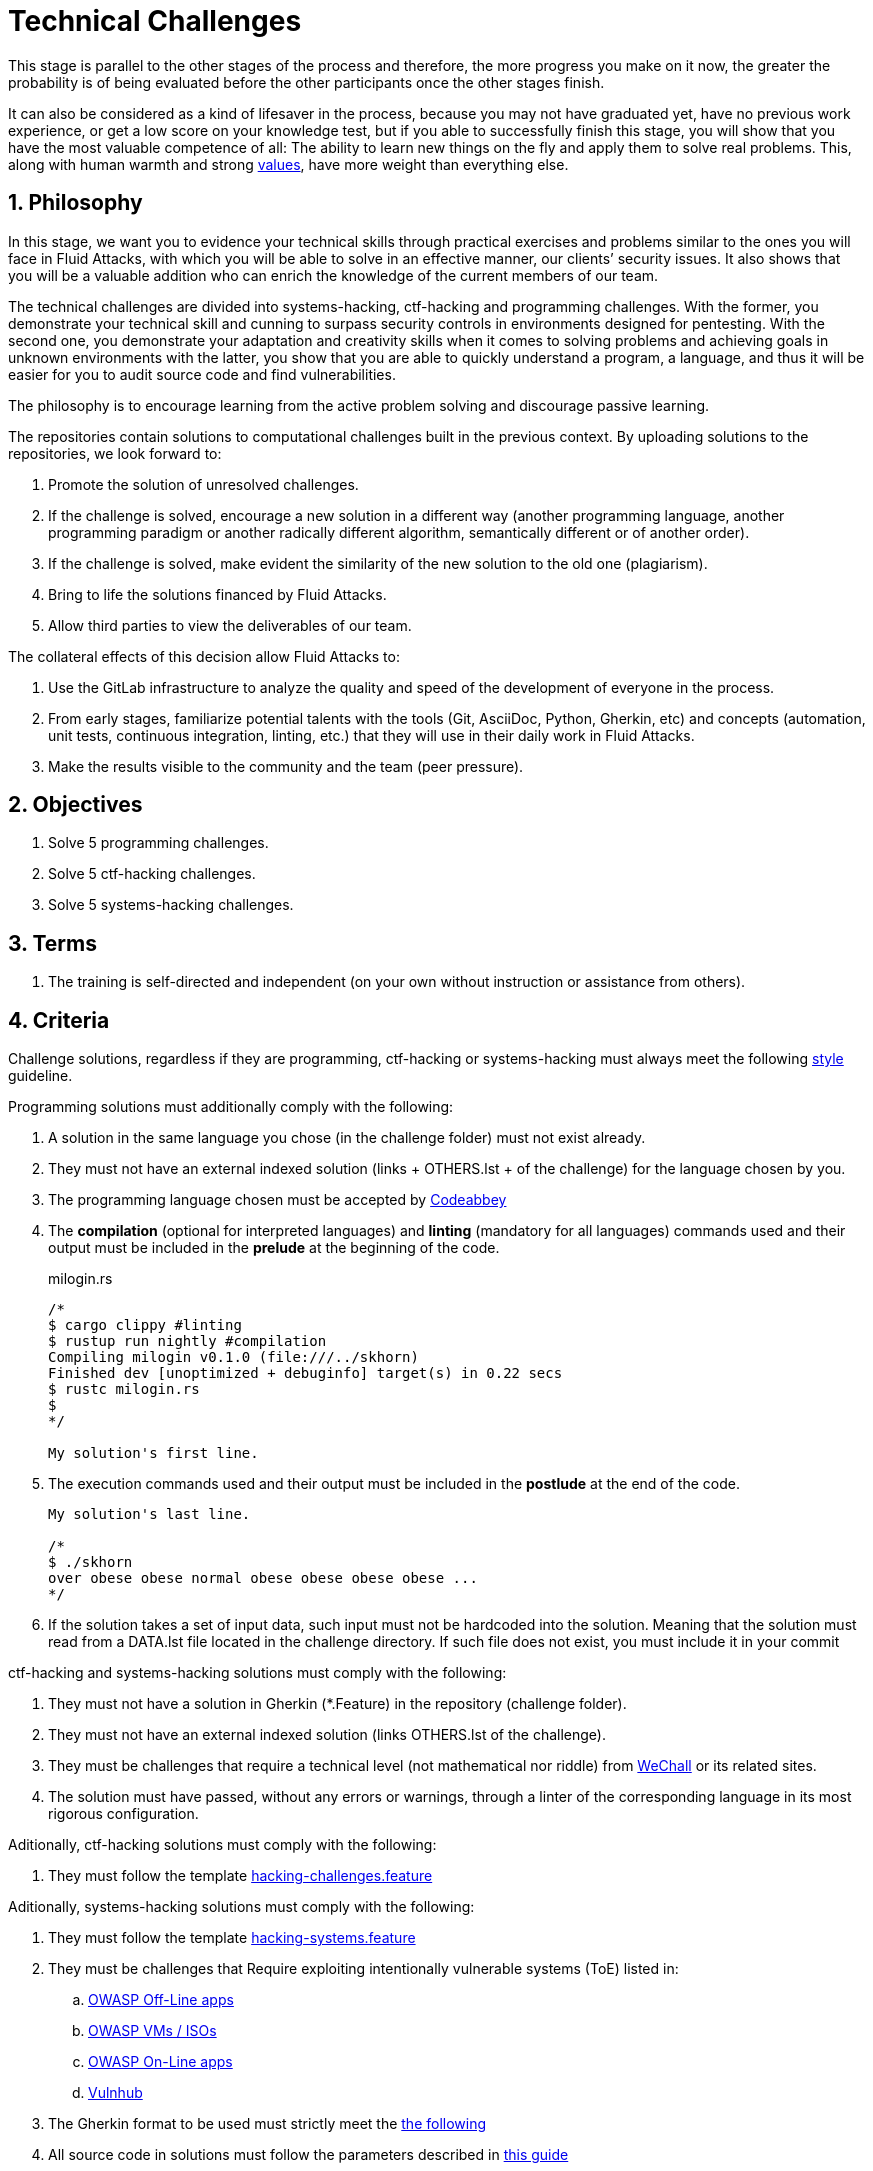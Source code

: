 :slug: careers/technical-challenges/
:category: careers
:description: The main goal of the following page is to inform potential talents and people interested in working with us about our selection process. The technical challenges stage intends to assess the competences of the candidate through programming and hacking exercises.
:keywords: Fluid Attacks, Careers, Selection, Process, Technical Challenges, Training.
//:toc: yes
:translate: empleos/retos-tecnicos/

= Technical Challenges

This stage is parallel to the other stages of the process and
therefore, the more progress you make on it now,
the greater the probability is
of being evaluated before the other participants
once the other stages finish.

It can also be considered as a kind of lifesaver in the process,
because you may not have graduated yet,
have no previous work experience,
or get a low score on your knowledge test,
but if you able to successfully finish this stage,
you will show that you have the most valuable competence of all:
The ability to learn new things on the fly and
apply them to solve real problems.
This, along with human warmth and strong [button]#link:../../values[values]#,
have more weight than everything else.

== 1. Philosophy

In this stage, we want you to evidence your technical skills
through practical exercises and problems
similar to the ones you will face in +Fluid Attacks+,
with which you will be able to solve in an effective manner,
our clients’ security issues.
It also shows that you will be a valuable addition
who can enrich the knowledge of the current members of our team.

The technical challenges are divided into
+systems-hacking+, +ctf-hacking+ and programming challenges.
With the former, you demonstrate your technical skill and cunning
to surpass security controls in environments designed for pentesting.
With the second one, you demonstrate your adaptation and creativity skills
when it comes to solving problems and achieving goals in unknown environments
with the latter, you show that you are able
to quickly understand a program, a language,
and thus it will be easier for you to audit source code
and find vulnerabilities.

The philosophy is to encourage learning
from the active problem solving and
discourage passive learning.

The repositories contain solutions to computational challenges
built in the previous context.
By uploading solutions to the repositories,
we look forward to:

. Promote the solution of unresolved challenges.

. If the challenge is solved,
encourage a new solution in a different way
(another programming language, another programming paradigm
or another radically different algorithm,
semantically different or of another order).

. If the challenge is solved,
make evident the similarity of the new solution to the old one (plagiarism).

. Bring to life the solutions financed by +Fluid Attacks+.

. Allow third parties to view the deliverables of our team.

The collateral effects of this decision allow +Fluid Attacks+ to:

. Use the +GitLab+ infrastructure to analyze
the quality and speed of the development of everyone in the process.

. From early stages,
familiarize potential talents with the tools
(+Git+, +AsciiDoc+, +Python+, +Gherkin+, etc) and
concepts (automation, unit tests, continuous integration, +linting+, etc.) that
they will use in their daily work in +Fluid Attacks+.

. Make the results visible to the community and
the team (peer pressure).

== 2. Objectives

. Solve +5+ programming challenges.

. Solve +5+ +ctf-hacking+ challenges.

. Solve +5+ +systems-hacking+ challenges.

== 3. Terms

. The training is self-directed and
independent (on your own without instruction or assistance from others).

== 4. Criteria

Challenge solutions,
regardless if they are programming, +ctf-hacking+ or +systems-hacking+
must always meet the following [button]#link:../../style/#font[style]# guideline.

Programming solutions must additionally comply with the following:

. A solution in the same language you chose (in the challenge folder)
must not exist already.

. They must not have an external indexed solution
(links + OTHERS.lst + of the challenge) for the language chosen by you.

. The programming language chosen must be accepted by [button]#link:http://www.codeabbey.com/[Codeabbey]#

. The *compilation* (optional for interpreted languages)
and *linting* (mandatory for all languages) commands used and
their output must be included in the *prelude*
at the beginning of the code.
+
.milogin.rs
[source, rust, linenums]
----

/*
$ cargo clippy #linting
$ rustup run nightly #compilation
Compiling milogin v0.1.0 (file:///../skhorn)
Finished dev [unoptimized + debuginfo] target(s) in 0.22 secs
$ rustc milogin.rs
$
*/

My solution's first line.
----

. The execution commands used and
their output must be included in the *postlude*
at the end of the code.
+
[source, rust, linenums]
----
My solution's last line.

/*
$ ./skhorn
over obese obese normal obese obese obese obese ...
*/
----

. If the solution takes a set of input data,
such input must not be hardcoded into the solution.
Meaning that the solution must read from a +DATA.lst+ file
located in the challenge directory.
If such file does not exist, you must include it in your commit

+ctf-hacking+ and +systems-hacking+ solutions must comply with the following:

. They must not have a solution in +Gherkin+ (+*.Feature+)
in the repository (challenge folder).

. They must not have an external indexed solution
(links +OTHERS.lst+ of the challenge).

. They must be challenges that
require a technical level (not mathematical nor riddle)
from [button]#link:http://www.wechall.net/[WeChall]#
or its related sites.

. The solution must have passed,
without any errors or +warnings+,
through a +linter+ of the corresponding language
in its most rigorous configuration.

Aditionally, +ctf-hacking+ solutions
must comply with the following:

. They must follow the template link:https://gitlab.com/autonomicmind/training/blob/master/templates/hacking-challenges.feature[hacking-challenges.feature]

Aditionally, +systems-hacking+ solutions
must comply with the following:

. They must follow the template link:https://gitlab.com/fluidattacks/writeups/blob/master/templates/hacking-systems.feature[hacking-systems.feature]

. They must be challenges that Require
exploiting intentionally vulnerable systems (+ToE+) listed in:
.. [button]#link:https://www.owasp.org/index.php/OWASP_Vulnerable_Web_Applications_Directory_Project#Off-Line_apps[OWASP Off-Line apps]#
.. [button]#link:https://www.owasp.org/index.php/OWASP_Vulnerable_Web_Applications_Directory_Project#Virtual_Machines_or_ISOs[OWASP VMs / ISOs]#
.. [button]#link:https://www.owasp.org/index.php/OWASP_Vulnerable_Web_Applications_Directory_Project#On-Line_apps[OWASP On-Line apps]#
.. [button]#link:https://www.vulnhub.com/[Vulnhub]#
.  The Gherkin format to be used must strictly meet the [button]#link:../../../en/blog/gherkin-steroids/[the following]#
. All source code in solutions must follow the parameters described in
[button]#link:../../style/#font[this guide]#


== 5. Score

As you go on solving programming or +ctf-hacking+ challenges,
you must report your +total score+, +ranking+ and
+score+ obtained for the specific challenged solved,
which will allow us to follow your progress in this stage.
All this information must be included in the +commit message+
following the format described in the link:#envio[submission requirements]

Here's how to get your scores and ranking for each platform.

=== 5.1 Programming

. World Ranking

.. In +codeabbey+, go to the “Ranking” tab:
image:ranking-mundial-codeabbey.png[World Ranking - codeabbey]

.. Scroll to the bottom of the page and
there you will find your position in the world ranking:
image:ranking-mundial-codeabbey-2.png[World Ranking - codeabbey]

. Country Ranking

.. While in the “Ranking” rab,
select the country:
image:ranking-colombia-codeabbey.png[Country Ranking]

.. The page doesn’t directly show your position
so you will have to manually count.
To make this easier,
you should take into account that each page shows +50+ users.

You must continue to the next page
until you find your username on the ranking board
image:ranking-colombia-codeabbey-2.png[Country Ranking - codeabbey]

=== 5.2 CTF-Hacking

image::ranking-wechall.png[Wechall Ranking]


== 6. Submission

Solutions are sent through a +Merge Request+ (+MR+)
to the +master+ branch of the repositories:

. +writeups+ for +systems-hacking+ challenges
. +training+ for +ctf-hacking+ and programming challenges

Before sending an +MR+
please verify that you meet the following criteria:

. You should only work on a branch
whose name is exactly your username in +Gitlab+.

. All files related to a challenge’s solution
must respect the [button]#link:#structure[following structure]#

. If the solutions requires additional files,
they must be included in the corresponding challenge directory.

. Each challenge solution must be submitted
with +10+ link:#external[external solutions] (+10+ +URLs+ in an +OTHERS.lst+ file).

. The solution and all files associated to it
must be all sent in +1+ +commit+.

. The +commit+ for each solution must be sent in only +1+ +MR+.

. The +MR+ must only be sent
once your branch has successfully finished integrating (green).

. If the +MR+ is rejected it must not be reopened.
The errors must be fixed and the solution sent in a new +MR+.

. The +commit+ message to send the solution
must follow one of the templates
according to the type of the solution:

.. link:https://gitlab.com/autonomicmind/training/blob/master/templates/commit-msg-challenges.txt[Programming and ctf-hacking challenges]
.. link:https://gitlab.com/fluidattacks/writeups/blob/master/templates/commit-msg-systems.txt[systems-hacking vulnerabilities].

== 7. External

The rules for the links (+URLs+)
to external solutions (+OTHERS.lst+) are the following:

. They must be direct links (+HTTP 200+) without redirection (+HTTP 301/302+).

. They don’t need to be solutions for the same challenge you solved.

. They must be +hacking+ links if you solved a +hacking+ challenge.

.. The +OTHERS.lst+ must be new links.
in other words, external solutions to challenges
to which we have no previous external solutions.

.. If you send a +systems-hacking+ solution,
the external solutions must be +systems-hacking+ solutions.

.. If you send a +ctf-hacking+ solution,
the external solutions must be +ctf-hacking+ and +systems-hacking+ solutions.

. They must be programming solutions
if you solved a programming challenge.

.. You must not add external solutions
for a language that already has an external solution.

.. Within the +OTHERS+ of a programming solution
the +URLs+ must be ordered alphabetically by extension.

. If it is in +github+ the +URL+ must be to its +raw+ version
(link:https://raw.githubusercontent.com/[]).

== 8. Examples

Here are the links to the different types of +MR+:

* +MR+ pending of approval in +writeups+: [button]#link:https://gitlab.com/fluidattacks/writeups/merge_requests?scope=all&utf8=%E2%9C%93&state=opened[click here]#.
* Rejected +MR+ in +writeups+: [button]#link:https://gitlab.com/fluidattacks/writeups/merge_requests?scope=all&utf8=%E2%9C%93&state=closed[click here]#.
* +MR+ pending of approval in +training+: [button]#link:https://gitlab.com/autonomicmind/training/merge_requests?scope=all&utf8=%E2%9C%93&state=opened[click here]#.
* Rejected +MR+ in +training+: [button]#link:https://gitlab.com/autonomicmind/training/merge_requests?scope=all&utf8=%E2%9C%93&state=closed[click here]#.

Examples of +MR+ accepted in the past:

* Exemplary +systems-hacking+ +MR+: [button]#link:https://gitlab.com/fluidattacks/writeups/merge_requests/3/diffs[1]#,
[button]#link:https://gitlab.com/fluidattacks/writeups/merge_requests/10/diffs[2]#

* Exemplary +ctf-hacking+ +MR+: [button]#link:https://gitlab.com/autonomicmind/training/merge_requests/1873/diffs[1]#,
[button]#link:https://gitlab.com/autonomicmind/training/merge_requests/1864/diffs[2]#,
[button]#https://gitlab.com/autonomicmind/training/merge_requests/1852/diffs[3]#

* Exemplary Programming +MR+: [button]#link:https://gitlab.com/autonomicmind/training/merge_requests/1875/diffs[1]#,
[button]#link:https://gitlab.com/autonomicmind/training/merge_requests/882/diffs[2]#,
[button]#link:https://gitlab.com/autonomicmind/training/merge_requests/872/diffs[3]#


[NOTE]
These exemplary links do not necessarily follow all the above rules
as the rules evolve and
therefore, at the time the examples were made,
they could have been different.
The examples never have priority over the rules,
however, they are listed for learning purposes.

== 9. Recommendations

. In order to fulfill the previously stated objectives,
we suggest looking for challenges that
don’t have a solution in the +OTHERS+ file nor
in the repository and
solving the challenge in its respective platform.

. When solving programming challenges,
we suggest using a language that is not widely used.

. Submit your solution immediately after you solve the challenge.
Do not accumulate solutions on your computer without sending them,
because this way,
you will never receive feedback
in order to know what you are doing wrong and
could result unnecessary repetition.

== 10. Repositories

All submissions must be sent the the following repositories:

* [button]#link:https://gitlab.com/fluidattacks/writeups[writeups for systems-hacking]#
* [button]#link:https://gitlab.com/autonomicmind/training/[training for ctf-hacking and Programming]#

It is ideal that you become familiar with the versioning and
the structure that we detail below.

=== 10.1 Structure

Challenge solutions are stored in the following folders
depending on the repository you are currently in:

[role="tb-col"]
[frame="topbot"]
|====
^.^s| Repo ^.^| training ^.^| writeups

^.^s| Folder ^.^| challenges ^.^| system

^.^s| Description
| Folder to store programming and +ctf-hacking+ challenges.
| Folder to store vulnerable +systems-hacking+ challenges.

^.^s| Structure
a| * <site> (directory)
** <challenge-id> (directory)
*** <login-gitlab.ext> (solution file)
a| * <name-of-the-vulnerable-machine> (directory)
** <cwe-code>-<exploit-name> (directory)
*** <login-gitlab.feature> (solution file)

^.^s| Example
a| * link:https://gitlab.com/autonomicmind/training/tree/master/challenges/codeabbey/[codeabbey]
** link:https://gitlab.com/autonomicmind/training/tree/master/challenges/codeabbey/135/[135]
*** link:https://gitlab.com/autonomicmind/training/blob/master/challenges/codeabbey/135/skhorn.rs[skhorn.rs]

a| * link:https://gitlab.com/fluidattacks/writeups/tree/master/systems/dvwa[dvwa]
*** link:https://gitlab.com/fluidattacks/writeups/tree/master/systems/dvwa/657-csp-bypass-medium[657-csp-bypass-medium]
**** link:https://gitlab.com/fluidattacks/writeups/blob/master/systems/dvwa/657-csp-bypass-medium/kedavamaru.feature[kedavamaru.feature]
|====

The naming of all files and folders,
with the exception of link:#102-archivos[special files],
must not exceed +35+ characters,
written in lowercase,
without any special characters and
In case a space is needed use a *-* (dash) to replace it.

=== 10.2 Files

Some of the folders described in the structure contain special files:

** *LINK.lst:* Contains the challenge URL.
(link:https://gitlab.com/autonomicmind/training/blob/master/challenges/codeabbey/001/LINK.lst[example]).
This file must only have one line with the challenge link and
it must give a +HTTP 200+ response when visiting it (No redirection).

** *DATA.lst:* Contains the test cases
with which the challenge was validated.
This file should only contain test cases that are
immediately processable by any solution file.

** *OTHERS.lst:* It contains the links to the external solutions
found on the Internet for said challenge
which must not be read or used
as a reference to solve the challenge.
This file allows an automatic script to perform a similarity analysis
with the challenges sent by the candidates.
They must comply with what is specified [button]#link:#external[here]#

** *SPEC.txt* (in +systems-hacking+ and programming)
and *spec.yml* (in +WeChall+ challenges):
Contains the specifications of challenges site or
the vulnerable machine you are working on,
like number of challenges or vulnerabilities, +URL+ and difficulty.
You can see an example link:https://gitlab.com/autonomicmind/training/blob/master/systems/bwapp/SPEC.txt[here]

== 11. Stage steps

To successfully finish this stage, you must:

. Register on +GitLab+ using your personal email and
a username of your liking.
Your username must not exceed *12* characters in length and
only contain lowercase letters and numbers.

. Join our link:https://join.slack.com/t/autonomicmind/shared_invite/enQtMzU0MDc3NzQwNzI2LTQ1NTZmMDFhZjJmZDQ0ZGRmN2M5MGQ3N2JhYjg0ZTI4OWFkZGJmMjdkYzBjYmU2ZDM1NGI0MmM4OGQxOWVlNDc[Slack channel],
where you can interact with +Fluid Attacks+ personnel and
other candidates who are currently in the same stage
to solve doubts or issues.

. Request developer permissions to the +writeups+ repository through +Slack+
Introducing yourself to everyone
In the *#general* channel with the following message:
+
[quote]
____________________________________________________________________
I have read and understood all documentation pertaining to technical challenges,
I agree to all of the terms and
therefore request access to the +git+ +writeups+ repository
With my +GitLab+ username [username].
____________________________________________________________________

. Complete +five (5)+ +systems-hacking+ challenges
in the +writeups+ repository

. Request developer permissions  to the +training+ repository through +Slack+
In the *#general* channel with the following message:
+
[quote]
____________________________________________________________________
I have completed +five (5)+ +systems-hacking+ challenges
in the +writeups+ repo
therefore request access to the +git+ +training+ repository
With my +GitLab+ username [username].
____________________________________________________________________

. Complete one +ctf-hacking+ challenge, then one programming challenge...
And repeat this until you reach +five (5)+
completed challenges of each type

.. Each programming challenge completed
must be +one (1)+ score point (blessing for codeabbey)
higher than the previous one.


== 12. End

The challenge stage ends under any of the following conditions:

. You have met all link:#objectives[objectives] and
Sent an +email+ with the links to your solutions in the +master+ branch.
. If there is no activity (+push+ to the +git+ repo) in +14+ calendar days.
. If you reach the maximum of +10+ failed +MR+,
this means the +MR+ was rejected and
not merged due to its failure to meet the requirements.
. If you explicitly manifest your desire to end the process in an +email+.
. If you present someone else’s complete or
partial solutions as your own (plagiarism).
. If you solve a challenge with the help of others.

In all cases, the email address for these steps is: careers@autonomicmind.co

If you were removed from the process due to any of these circumstances,
except for the last two,
You may apply again at any time
and start over the process by clicking
[button]#link:../../../../forms/aplicacion[here]#

== 13. Builds

It is possible to run local integrations
in order to identify any errors before doing +push+ or
sending a +merge requests+ to the repositories.
To do so,
you must execute the following commands:

* *For +GNU/Linux+ Operating Systems:*

.Install curl
[source, bash, linenums]
----
sudo apt-get update
sudo apt-get install curl
----

.Install Nix
[source, bash, linenums]
----
curl https://nixos.org/nix/install | sh
----

.Set your credentials
[source, bash, linenums]
----
export DOCKER_USER=gitlab-user
export DOCKER_PASS=gitlab-pass
----

.Compile and test
[source, bash, linenums]
----
./build.nix
----

.If the integration was successful,do a +commit+ and add the changes to your local branch.
[source, bash, linenums]
----
git add .
git commit
git push origin rama-personal
----

* *In Operating Systems different from +Linux+ (+Windows+, +Mac+, etc):*
Continuous integration will never be available for +OS+ different from +Linux+.
Additionally in your everyday life at +Fluid Attacks+
you will need to familiarize with +Linux+ and its weapons.
Hence we strongly recommend you to install it on your computer,
or at least, to work with a +Linux+ virtual machine.

We recommend installing virtualization software
(link:https://my.vmware.com/en/web/vmware/free#desktop_end_user_computing/vmware_workstation_player/14_0[VMware],
link:https://www.virtualbox.org/wiki/Downloads[Virtualbox]) and
creating a virtual machine
based on a +Linux+ distribution (e.g. link:https://www.ubuntu.com/download/desktop[Ubuntu],
or another one of your liking).
Then, follow the same procedure described above for +Linux+.

== 14. Questions

* Before you send us a question,
please read this document carefully once more and
our link:../faq/[Frequently Asked Questions].

* You can tell us your doubts and
questions in our *#general*
link:https://join.slack.com/t/autonomicmind/shared_invite/enQtMjg4ODI4NjM3MjY3LWUxMTNmMjk3MDdkMDAzYWY0ZjQ3MzNlYjUzZjM3NTM3MDVmYTliN2YyNGViZGUyNzUxOTAzNTdmZDQ5NWNjNGI[Slack channel].

== 15. Property

* The proprietary rights of all content
in the repositories are defined in the files:

** link:https://gitlab.com/fluidattacks/writeups/blob/master/COPYRIGHT.txt[writeups COPYRIGHT].
** link:https://gitlab.com/autonomicmind/training/blob/master/COPYRIGHT.txt[training COPYRIGHT].

* The license and privileges that users of the repositories have
are defined in the files:

** link:https://gitlab.com/fluidattacks/writeups/blob/master/LICENSE.txt[writeups LICENSE].
** link:https://gitlab.com/autonomicmind/training/blob/master/LICENSE.txt[training LICENSE].

* Carrying out a +merge request+ implies the transfer of copyrights.
Therefore, all information contained herein may be used
by +Fluid Attacks+ for any commercial purpose,
always preserving the moral rights of their authors.

== 16. Plagirism

Having the solutions available at everyones disposal
poses an opportunity for plagiarism,
How do we show the solutions to the world and avoid plagiarism?
Plagiarism is not a technical problem,
It is a moral problem of presenting someone else’s work
as your own.

To avoid plagiarism we seek visibility and
an explicit declaration of the authorship of each algorithm
in a centralized place.
This provides clear evidence of the attribution of authorship and
allows for public scrutiny in case of plagiarism.

In other words, the current model avoids plagiarism
through total transparency.

+Fluid Attacks+ actively applies algorithmic similarity detection techniques
on all solutions submitted.
In particular using:

* link:https://theory.stanford.edu/~aiken/moss/[MOSS]
* link:https://en.wikipedia.org/wiki/Plagiarism_detection[Plagiarism Detection Theory]
* link:https://www.plagaware.com/[PlagAware]
* link:https://www.safe-corp.com/products_codematch.htm[Code Match]
